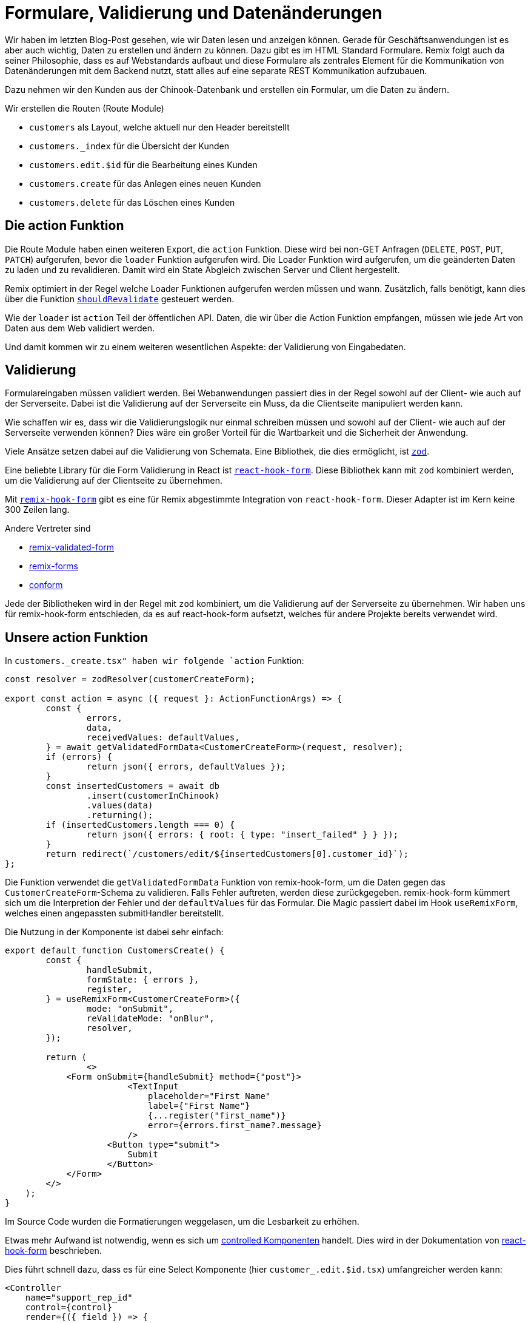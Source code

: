 = Formulare, Validierung und Datenänderungen

Wir haben im letzten Blog-Post gesehen, wie wir Daten lesen und anzeigen können.
Gerade für Geschäftsanwendungen ist es aber auch wichtig, Daten zu erstellen und ändern zu können.
Dazu gibt es im HTML Standard Formulare.
Remix folgt auch da seiner Philosophie, dass es auf Webstandards aufbaut und diese Formulare als zentrales Element für die Kommunikation von Datenänderungen mit dem Backend nutzt, statt alles auf eine separate REST Kommunikation aufzubauen.

Dazu nehmen wir den Kunden aus der Chinook-Datenbank und erstellen ein Formular, um die Daten zu ändern.

Wir erstellen die Routen (Route Module)

// Warum hast du dich gegen eine Index-Route für die Customers-Übersicht entschieden?
* `customers` als Layout, welche aktuell nur den Header bereitstellt
* `customers._index` für die Übersicht der Kunden
* `customers.edit.$id` für die Bearbeitung eines Kunden
* `customers.create` für das Anlegen eines neuen Kunden
* `customers.delete` für das Löschen eines Kunden

== Die action Funktion

Die Route Module haben einen weiteren Export, die `action` Funktion.
Diese wird bei non-GET Anfragen (`DELETE`, `POST`, `PUT`, `PATCH`) aufgerufen, bevor die `loader` Funktion aufgerufen wird.
Die Loader Funktion wird aufgerufen, um die geänderten Daten zu laden und zu revalidieren.
Damit wird ein State Abgleich zwischen Server und Client hergestellt.

Remix optimiert in der Regel welche Loader Funktionen aufgerufen werden müssen und wann.
Zusätzlich, falls benötigt, kann dies über die Funktion https://remix.run/docs/en/main/route/should-revalidate[`shouldRevalidate`] gesteuert werden.

Wie der `loader` ist `action` Teil der öffentlichen API.
Daten, die wir über die Action Funktion empfangen, müssen wie jede Art von Daten aus dem Web validiert werden.

Und damit kommen wir zu einem weiteren wesentlichen Aspekte: der Validierung von Eingabedaten.

== Validierung

Formulareingaben müssen validiert werden.
Bei Webanwendungen passiert dies in der Regel sowohl auf der Client- wie auch auf der Serverseite.
Dabei ist die Validierung auf der Serverseite ein Muss, da die Clientseite manipuliert werden kann.

Wie schaffen wir es, dass wir die Validierungslogik nur einmal schreiben müssen und sowohl auf der Client- wie auch auf der Serverseite verwenden können?
Dies wäre ein großer Vorteil für die Wartbarkeit und die Sicherheit der Anwendung.

Viele Ansätze setzen dabei auf die Validierung von Schemata.
Eine Bibliothek, die dies ermöglicht, ist https://zod.dev[`zod`].

Eine beliebte Library für die Form Validierung in React ist https://react-hook-form.com[`react-hook-form`].
Diese Bibliothek kann mit `zod` kombiniert werden, um die Validierung auf der Clientseite zu übernehmen.

Mit https://github.com/forge42dev/remix-hook-form[`remix-hook-form`] gibt es eine für Remix abgestimmte Integration von `react-hook-form`.
Dieser Adapter ist im Kern keine 300 Zeilen lang.

Andere Vertreter sind

* https://www.remix-validated-form.io[remix-validated-form]
* https://github.com/seasonedcc/remix-forms[remix-forms]
* https://github.com/edmundhung/conform[conform]

Jede der Bibliotheken wird in der Regel mit `zod` kombiniert, um die Validierung auf der Serverseite zu übernehmen.
Wir haben uns für remix-hook-form entschieden, da es auf react-hook-form aufsetzt, welches für andere Projekte bereits verwendet wird.

== Unsere action Funktion

In `customers._create.tsx" haben wir folgende `action` Funktion:

[source,typescript]
----
const resolver = zodResolver(customerCreateForm);

export const action = async ({ request }: ActionFunctionArgs) => {
	const {
		errors,
		data,
		receivedValues: defaultValues,
	} = await getValidatedFormData<CustomerCreateForm>(request, resolver);
	if (errors) {
		return json({ errors, defaultValues });
	}
	const insertedCustomers = await db
		.insert(customerInChinook)
		.values(data)
		.returning();
	if (insertedCustomers.length === 0) {
		return json({ errors: { root: { type: "insert_failed" } } });
	}
	return redirect(`/customers/edit/${insertedCustomers[0].customer_id}`);
};
----

Die Funktion verwendet die `getValidatedFormData` Funktion von remix-hook-form, um die Daten gegen das `CustomerCreateForm`-Schema zu validieren.
Falls Fehler auftreten, werden diese zurückgegeben.
remix-hook-form kümmert sich um die Interpretion der Fehler und der `defaultValues` für das Formular.
Die Magic passiert dabei im Hook `useRemixForm`, welches einen angepassten submitHandler bereitstellt.

Die Nutzung in der Komponente ist dabei sehr einfach:

[source,typescript]
----
export default function CustomersCreate() {
	const {
		handleSubmit,
		formState: { errors },
		register,
	} = useRemixForm<CustomerCreateForm>({
		mode: "onSubmit",
		reValidateMode: "onBlur",
		resolver,
	});

	return (
		<>
            <Form onSubmit={handleSubmit} method={"post"}>
                        <TextInput
                            placeholder="First Name"
                            label={"First Name"}
                            {...register("first_name")}
                            error={errors.first_name?.message}
                        />
                    <Button type="submit">
                        Submit
                    </Button>
            </Form>
        </>
    );
}

----

Im Source Code wurden die Formatierungen weggelasen, um die Lesbarkeit zu erhöhen.

Etwas mehr Aufwand ist notwendig, wenn es sich um https://react.dev/learn/sharing-state-between-components#controlled-and-uncontrolled-components[controlled Komponenten] handelt.
Dies wird in der Dokumentation von https://react-hook-form.com/get-started#IntegratingControlledInputs[react-hook-form] beschrieben.

Dies führt schnell dazu, dass es für eine Select Komponente (hier `customer_.edit.$id.tsx`) umfangreicher werden kann:

[source,typescript]
----
<Controller
    name="support_rep_id"
    control={control}
    render={({ field }) => {
        // Map salesReps to Select options
        const options: SelectOption[] = [
            {
                value: "",
                label: "None",
            },
            ...salesReps.map(
                (salesRep) =>
                    ({
                        value: salesRep.employee_id?.toString(),
                        label: salesRep.name,
                    }) as SelectOption,
            ),
        ];

        // Set the Select component's value to match the current field value
        const selectedValue = options.find(
            (option) => option.value === (field.value?.toString() || ""),
        );

        return (
            <Select
                label="Sales Agent"
                placeholder="Select sales agent"
                {...field}
                data={options}
                value={selectedValue?.value}
                onChange={(value) => {
                    field.onChange(
                        value ? Number.parseInt(value || "") : null,
                    );
                }}
            />
        );
    }}
/>
----

== Hinweise

Auch wenn der Zugriff auf die Datenbank hier sehr einfach ist, ist es sinnvoll diese Zugriffe aus den Routen herauszunehmen und in eigene Module zu kapseln.
Das macht die Routen übersichtlicher und erleichtert das Testen und ermöglicht mehr Flexibilität.
Häufig kommen in der `action` noch kleine Logiken hinzu, etwa um weitere Daten zu laden und zu speichern.
Dies kommt daher, dass häufig das Formularmodell nicht 1:1 mit dem Datenbankmodell übereinstimmt und noch weitere Daten benötigt werden.

Für unseren Code überlassen wir das Refactoring dem Leser.

== Zusammenfassung

Wir haben gesehen, dass die Erstellung von Forms in Remix mit der Komplexität in React vergleichbar ist.
Aber durch die Verwendung von `zod` und `remix-hook-form` können wir die Validierung auf der Client- und Serverseite vereinheitlichen.
Wir haben also alle Zutaten, um CRUD Funktionen in Remix zu implementieren.
